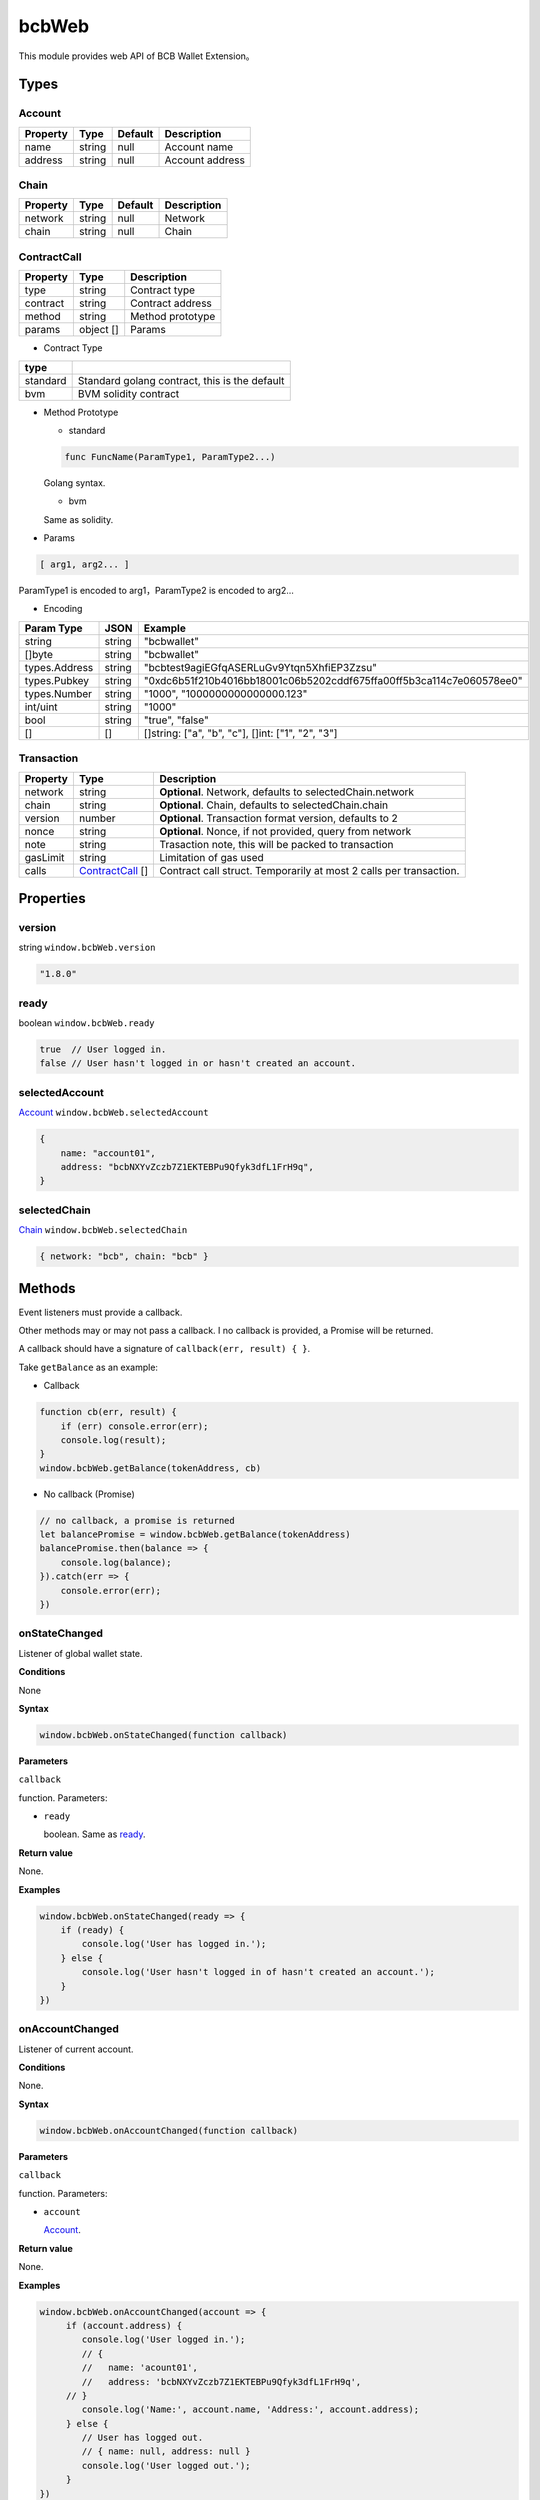 .. _header-n0:

bcbWeb
======

This module provides web API of BCB Wallet Extension。

.. _header-n3:

Types
-----

.. _header-n4:

Account
~~~~~~~

======== ====== ======= ===============
Property Type   Default Description
======== ====== ======= ===============
name     string null    Account name
address  string null    Account address
======== ====== ======= ===============

.. _header-n21:

Chain
~~~~~

======== ====== ======= ===========
Property Type   Default Description
======== ====== ======= ===========
network  string null    Network
chain    string null    Chain
======== ====== ======= ===========

.. _header-n38:

ContractCall
~~~~~~~~~~~~

======== ========= ================
Property Type      Description
======== ========= ================
type     string    Contract type
contract string    Contract address
method   string    Method prototype
params   object [] Params
======== ========= ================

-  Contract Type

======== =============================================
type    
======== =============================================
standard Standard golang contract, this is the default
bvm      BVM solidity contract
======== =============================================

-  Method Prototype

   -  standard

   .. code:: 

      func FuncName(ParamType1, ParamType2...)

   Golang syntax.

   -  bvm

   Same as solidity.

-  Params

.. code:: 

   [ arg1, arg2... ]

ParamType1 is encoded to arg1，ParamType2 is encoded to arg2...

-  Encoding

============= ====== ====================================================================
Param Type    JSON   Example
============= ====== ====================================================================
string        string "bcbwallet"
[]byte        string "bcbwallet"
types.Address string "bcbtest9agiEGfqASERLuGv9Ytqn5XhfiEP3Zzsu"
types.Pubkey  string "0xdc6b51f210b4016bb18001c06b5202cddf675ffa00ff5b3ca114c7e060578ee0"
types.Number  string "1000", "1000000000000000.123"
int/uint      string "1000"
bool          string "true", "false"
[]            []     []string: ["a", "b", "c"], []int: ["1", "2", "3"]
============= ====== ====================================================================

.. _header-n129:

Transaction
~~~~~~~~~~~

======== ================================= ==================================================================
Property Type                              Description
======== ================================= ==================================================================
network  string                            **Optional**. Network, defaults to selectedChain.network
chain    string                            **Optional**. Chain, defaults to selectedChain.chain
version  number                            **Optional**. Transaction format version, defaults to 2
nonce    string                            **Optional**. Nonce, if not provided, query from network
note     string                            Trasaction note, this will be packed to transaction
gasLimit string                            Limitation of gas used
calls    `ContractCall <#header-n38>`__ [] Contract call struct. Temporarily at most 2 calls per transaction.
======== ================================= ==================================================================

.. _header-n163:

Properties
----------

.. _header-n164:

version
~~~~~~~

string ``window.bcbWeb.version``

.. code:: javascript

   "1.8.0"

.. _header-n167:

ready
~~~~~

boolean ``window.bcbWeb.ready``

.. code:: javascript

   true  // User logged in.
   false // User hasn't logged in or hasn't created an account.

.. _header-n170:

selectedAccount
~~~~~~~~~~~~~~~

`Account <#header-n4>`__ ``window.bcbWeb.selectedAccount``

.. code:: javascript

   {
       name: "account01",
       address: "bcbNXYvZczb7Z1EKTEBPu9Qfyk3dfL1FrH9q",
   }

.. _header-n173:

selectedChain
~~~~~~~~~~~~~

`Chain <#header-n21>`__ ``window.bcbWeb.selectedChain``

.. code:: javascript

   { network: "bcb", chain: "bcb" }

.. _header-n176:

Methods
-------

Event listeners must provide a callback.

Other methods may or may not pass a callback. I no callback is provided,
a Promise will be returned.

A callback should have a signature of ``callback(err, result) { }``.

Take ``getBalance`` as an example:

-  Callback

.. code:: javascript

   function cb(err, result) {
       if (err) console.error(err);
       console.log(result);
   }
   window.bcbWeb.getBalance(tokenAddress, cb)

-  No callback (Promise)

.. code:: javascript

   // no callback, a promise is returned
   let balancePromise = window.bcbWeb.getBalance(tokenAddress)
   balancePromise.then(balance => {
       console.log(balance);
   }).catch(err => {
       console.error(err);
   })

.. _header-n189:

onStateChanged
~~~~~~~~~~~~~~

Listener of global wallet state.

**Conditions**

None

**Syntax**

.. code:: javascript

   window.bcbWeb.onStateChanged(function callback)

**Parameters**

``callback``

function. Parameters:

-  ``ready``

   boolean. Same as `ready <#header-n167>`__.

**Return value**

None.

**Examples**

.. code:: javascript

   window.bcbWeb.onStateChanged(ready => {
       if (ready) {
           console.log('User has logged in.');
       } else {
           console.log('User hasn't logged in of hasn't created an account.');
       }
   })

.. _header-n206:

onAccountChanged
~~~~~~~~~~~~~~~~

Listener of current account.

**Conditions**

None.

**Syntax**

.. code:: javascript

   window.bcbWeb.onAccountChanged(function callback)

**Parameters**

``callback``

function. Parameters:

-  ``account``

   `Account <#header-n4>`__.

**Return value**

None.

**Examples**

.. code:: javascript

   window.bcbWeb.onAccountChanged(account => {
   	if (account.address) {
           console.log('User logged in.');
           // {
           //   name: 'acount01',
           //   address: 'bcbNXYvZczb7Z1EKTEBPu9Qfyk3dfL1FrH9q',
       	// }
           console.log('Name:', account.name, 'Address:', account.address);
   	} else {
           // User has logged out.
           // { name: null, address: null }
           console.log('User logged out.');
   	}
   })

.. _header-n223:

onChainChanged
~~~~~~~~~~~~~~

Listener of current chain selection.

**Conditions**

None.

**Syntax**

.. code:: javascript

   window.bcbWeb.onChainChanged(function callback)

**Parameters**

``callback``

function. Parameters:

-  ``chain``

   `Chain <#header-n21>`__.

**Return value**

None.

**Examples**

.. code:: javascript

   window.bcbWeb.onChainChanged(chain => {
       console.log(chain);
       // { network: 'bcb', chain: 'bcb' }
   })

.. _header-n240:

requestLogin
~~~~~~~~~~~~

Request user to log in.

**Conditions**

None.

**Syntax**

.. code:: javascript

   window.bcbWeb.requestLogin(function callback)

**Parameters**

``callback`` \| Optional

function. Parameters:

-  ``result``

   boolean.

   If request is successfully processed, ``true`` is returned, a login
   window will pop up. This can't be used for login checking.

   If an error has occured, returns ``false``.

**Return value**

None.

**Examples**

.. code:: javascript

   window.bcbWeb.requestLogin().then(result => {
       console.log(result);
   }).catch(err => {
       console.error(err);
   })

Read `selectedAccount <#header-n170>`__ or use a listener
`onAccountChanged <#header-n206>`__ to get wallet account.

.. _header-n260:

getBalance
~~~~~~~~~~

Get balance of current account.

**Conditions**

User has logged in.

**Syntax**

.. code:: 

   getBalance(string tokenAddress, function callback)

**Parameters**

``tokenAddress``

string. Token address.

``callback`` \| Optional

function. Parameters:

-  ``balance``

   number. Account balance.

**Return value**

None.

**Examples**

.. code:: javascript

   window.bcbWeb.getBalance('bcbCsRXXMGkUJ8wRnrBUD7mQsMST4d53JRKJ')
   .then(balance => {
       console.log(balance);
   }).catch(err => {
       console.error(err);
   })

.. _header-n279:

getBalanceBySymbol
~~~~~~~~~~~~~~~~~~

Get balance of current account.

**Conditions**

User has logged in.

**Syntax**

.. code:: 

   getBalanceBySymbol(string tokenSymbol, function callback)

**Parameters**

``tokenSymbol``

string. Token symbol, case insensitive.

``callback`` \| Optional

function. Parameters:

-  ``balance``

   number. Account balance.

**Return value**

None.

**Examples**

.. code:: javascript

   // tokenSymbol insensitive
   window.bcbWeb.getBalanceBySymbol('DC')
   .then(balance => {
       console.log(balance);
   }).catch(err => {
       console.error(err);
   })

.. _header-n298:

signMessage
~~~~~~~~~~~

Sign a message.

**Conditions**

User has logged in.

**Syntax**

.. code:: javascript

   signMessage(string message, function callback)

**Parameters**

``message``

string. hex encoding.

``callback`` \| Optional

function. Parameters:

-  ``result``

   object. Definition:

========= ======== ========================
Property  Type     Description
========= ======== ========================
signature *string* signature, hex encoding
pubkey    *string* public key, hex encoding
========= ======== ========================

**Return value**

None.

**Examples**

.. code:: javascript

   let message = '0x3ea2f1d0abf3fc66cf29eebb70cbd4e7fe762ef8a09bcc06c8edf641230afec0'window.bcbWeb.signMessage(message).then(result => {
       let {
           signature,
           pubkey
       } = result;
       // hex
       console.log('signature: ', signature);
       // hex
       console.log('pubkey: ', pubkey);
   }).catch(err => {
       console.error(err);
   })

.. _header-n330:

signTransaction
~~~~~~~~~~~~~~~

Build transaction and sign.

**Parameters**

User has logged in.

**Syntax**

.. code:: javascript

   signTransaction(Transaction transaction, function callback)

**Parameters**

``transaction``

`Transaction <#header-n129>`__.

``callback`` \| Optional

function. Parameters:

-  ``signedTransaction``

   string. Signed transaction, which can be broadcast to network.

**Return value**

None.

**Examples**

.. code:: javascript

   let transaction = {
       // "network": "bcb", // defaults to bcbWeb.selectedChain.network
       // "chain": "bcb",  // defaults to bcbWeb.selectedChain.chain
       // "version": 2,  // transaction version, defaults to 2
       // "nonce": "100", // nonce, if not provided, query from network
       "note": "2transfers",
       "gasLimit": "25000",
       "calls": [{
           "type": "standard", // standard call type
           "contract": "bcbLVgb3odTfKC9Y9GeFnNWL9wmR4pwWiqwe",
           "method": "func Transfer(to types.Address, value bn.Number)",
           // "Transfer(to types.Address, value bn.Number)", "Transfer(types.Address,bn.Number)" also works, all will be converted to "Transfer(types.Address,bn.Number)" internally to compute function signature.
           "params": ["bcbJjYFgmG52r2vnVcaSoBKKoUTxmMedjm8p", "1000000"]
       },
       {
       	// defaults to standard call type
           "contract": "bcbCsRXXMGkUJ8wRnrBUD7mQsMST4d53JRKJ",
           "method": "func Transfer(to types.Address, value bn.Number)",
           "params": ["bcbJjYFgmG52r2vnVcaSoBKKoUTxmMedjm8p", "2000000"]
       }]
   };
   
   window.bcbWeb.signTransaction(transaction).then(signedTransaction => {
       console.log(signedTransaction);
   }).catch(err => {
       console.error(err);
   })

**BVM Examples**

.. code:: javascript

   let transaction = {
       // "network": "bcb",
       // "chain": "bcb",
       // "version": 2,
       // "nonce": "100",
       "note": "bvmcall",
       "gasLimit": "25000",
       "calls": [{
           "type": "bvm", // BVM call type
           "contract": "bcbLVgb3odTfKC9Y9GeFnNWL9wmR4pwWiqwe",
           "method": "function Buy(uint code) external payable",
           // "Buy(uint code)", "Buy(uint)" also works, all will be converted to "Buy(uint256)" internally to compute function signature.
           "params": ["1"]
       }]
   };
   
   window.bcbWeb.signTransaction(transaction).then(signedTransaction => {
       console.log(signedTransaction);
   }).catch(err => {
       console.error(err);
   })

.. _header-n351:

broadcastTransaction
~~~~~~~~~~~~~~~~~~~~

Broadcast transaction.

**Parameters**

User has logged in.

**Syntax**

.. code:: javascript

   broadcastTransaction(string signedTransaction, function callback)

**Parameters**

``signedTransaction``

string. Signed transaction, result of
`signTransaction <#header-n330>`__.

``callback`` \| Optional

function. Parameters:

-  ``txHash``

   string. Transaction hash, hex encoded.

**Return value**

None.

**Examples**

.. code:: javascript

   let signedTransaction = 'bcb<tx>.v2.4F4nkxf7JXt14HXUQiUsBxpdYMR2bAdi1bwhMB97XSL2Dsr9hDsisc1uFiuYHperHB9ktxDfub4NuYFshYXXUq7jfbQGfgzmvVsVq1yhJf5F9vWJRQRh4ne5hC4oyJ4CtNybsyBZoNab.<1>.YTgiA1gdDGi2L8hzmyRJRxF9nYkA5bFvdZ5AUTvAbUQRMY7bJnezcfkLoCmzt6RPN2vLtWG3VUrrJJ6TtVVZhXPXrRsU3tssghQAuDnBfnerKp7y3koCnshhL5AWQZj6qrZTb2XJVV6NNJ6XtE8QU';

   window.bcbWeb.broadTransaction(signedTransaction).then(txHash => {
       console.log(txHash);
   }).catch(err => {
       console.error(err);
   })

**Notes**

-  The node to broadcast transaction is
   `selectedChain <#header-n173>`__.

-  If ``selectedChain`` is changed after ``signTransaction``,
   transaction will be rejected by network.

.. _header-n376:

transferToken
~~~~~~~~~~~~~

Transfer token.

**Parameters**

User has logged in.

**Syntax**

.. code:: javascript

   transferToken(string token, string to, string | number value, string note, function callback)

**Parameters**

``token``

string. Token symbol.

``to``

string. Receipient address.

``value``

string \| number. Amount to transfer.

``note``

string. Transaction note.

``callback`` \| Optional

function. Parameters:

-  ``txHash``

   string. Transaction hash, hex encoded.

**Return value**

None.

**Examples**

.. code:: javascript

   window.bcbWeb.transferToken('BCB', 'bcbJjYFgmG52r2vnVcaSoBKKoUTxmMedjm8p ', 1.0, 'random drop').then(txHash => {
       console.log(txHash);
   }).catch(err => {
       console.error(err);
   })

.. _header-n401:

sendTransaction
~~~~~~~~~~~~~~~

Build, sign and broadcast transaction.

Same as `signTransaction <#header-n330>`__ and then
`broadcastTransaction <#header-n351>`__\ 。

**Parameters**

User has logged in.

**Syntax**

.. code:: javascript

   sendTransaction(Transaction transaction, function callback)

**Parameters**

``transaction``

`Transaction <#header-n129>`__.

``callback`` \| Optional

function. Parameters:

-  ``txHash``

   string. Transaction hash, hex encoded.

**Return value**

None.

**Examples**

See `signTransaction <#header-n330>`__ for all transaction properties.

.. code:: javascript

   let transaction = {
       "note": "send",
       "gasLimit": "25000",
       "calls": [{
           "type": "standard",
           "contract": "bcbLVgb3odTfKC9Y9GeFnNWL9wmR4pwWiqwe",
           "method": "Transfer(types.Address,bn.Number)",
           "params": ["bcbJjYFgmG52r2vnVcaSoBKKoUTxmMedjm8p", "1000000"]
       }]
   };

   window.bcbWeb.sendTransaction(transaction).then(txHash => {
       console.log(txHash);
   }).catch(err => {
       console.error(err);
   })

.. _header-n422:

bcbWeb.utils
------------

.. _header-n423:

ethToBcbAddress
~~~~~~~~~~~~~~~

**Parameters**

None.

**Syntax**

.. code:: javascript

   ethToBcbAddress(string ethAddress, Chain chainOpts)

**Parameters**

``ethAddress``

string. Ethereum address.

``chainOpts`` \| Optional

`Chain <#header-n21>`__. Chain options, defaults to
`selectedChain <#header-n173>`__.

**Return value**

BCB address.

**Examples**

.. code:: javascript

   let address =
   	window.bcbWeb.utils.ethToBcbAddress("0xec21c4c98e76cd193f8dae1c2983d3697544d01e")
   console.log(address)
   // "bcbNXYvZczb7Z1EKTEBPu9Qfyk3dfL1FrH9q"

   window.bcbWeb.utils.ethToBcbAddress("0xec21c4c98e76cd193f8dae1c2983d3697544d01e", {network: 'bcb'})
   // "bcbNXYvZczb7Z1EKTEBPu9Qfyk3dfL1FrH9q"

   window.bcbWeb.utils.ethToBcbAddress("0xec21c4c98e76cd193f8dae1c2983d3697544d01e", {network: 'bcb', chain: 'xx'})
   // "bcb[xx]NXYvZczb7Z1EKTEBPu9Qfyk3dfL1FrH9q"

.. _header-n437:

bcbToEthAddress
~~~~~~~~~~~~~~~

**Parameters**

None.

**Syntax**

.. code:: javascript

   bcbToEthAddress(string address, Chain chainOpts)

**Parameters**

``address``

string. BCB address.

``chainOpts`` \| Optional

`Chain <#header-n21>`__. Chain options, defaults to
`selectedChain <#header-n173>`__.

**Return value**

Ethereum address.

**Examples**

.. code:: javascript

   let ethAddress =
   	window.bcbWeb.utils.bcbToEthAddress("bcbNXYvZczb7Z1EKTEBPu9Qfyk3dfL1FrH9q");
   console.log(ethAddress)
   // "0xec21c4c98e76cd193f8dae1c2983d3697544d01e"


   window.bcbWeb.utils.bcbToEthAddress("bcbNXYvZczb7Z1EKTEBPu9Qfyk3dfL1FrH9q", {network: 'bcb', chain: 'bcb'})
   // "0xec21c4c98e76cd193f8dae1c2983d3697544d01e"

   window.bcbWeb.utils.bcbToEthAddress("bcbNXYvZczb7Z1EKTEBPu9Qfyk3dfL1FrH9q", {network: 'bcb', chain: 'xx'})
   // Error: Chain id mismatch
